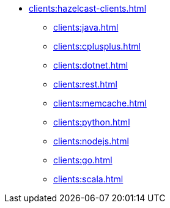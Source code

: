 * xref:clients:hazelcast-clients.adoc[]
** xref:clients:java.adoc[]
** xref:clients:cplusplus.adoc[]
** xref:clients:dotnet.adoc[]
** xref:clients:rest.adoc[]
** xref:clients:memcache.adoc[]
** xref:clients:python.adoc[]
** xref:clients:nodejs.adoc[]
** xref:clients:go.adoc[]
** xref:clients:scala.adoc[]